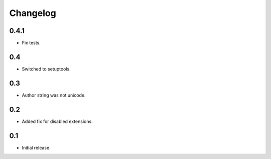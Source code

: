 Changelog
*********

0.4.1
=====

- Fix tests.

0.4
===

- Switched to setuptools.

0.3
===

- Author string was not unicode.

0.2
===

- Added fix for disabled extensions.

0.1
===

- Initial release.

